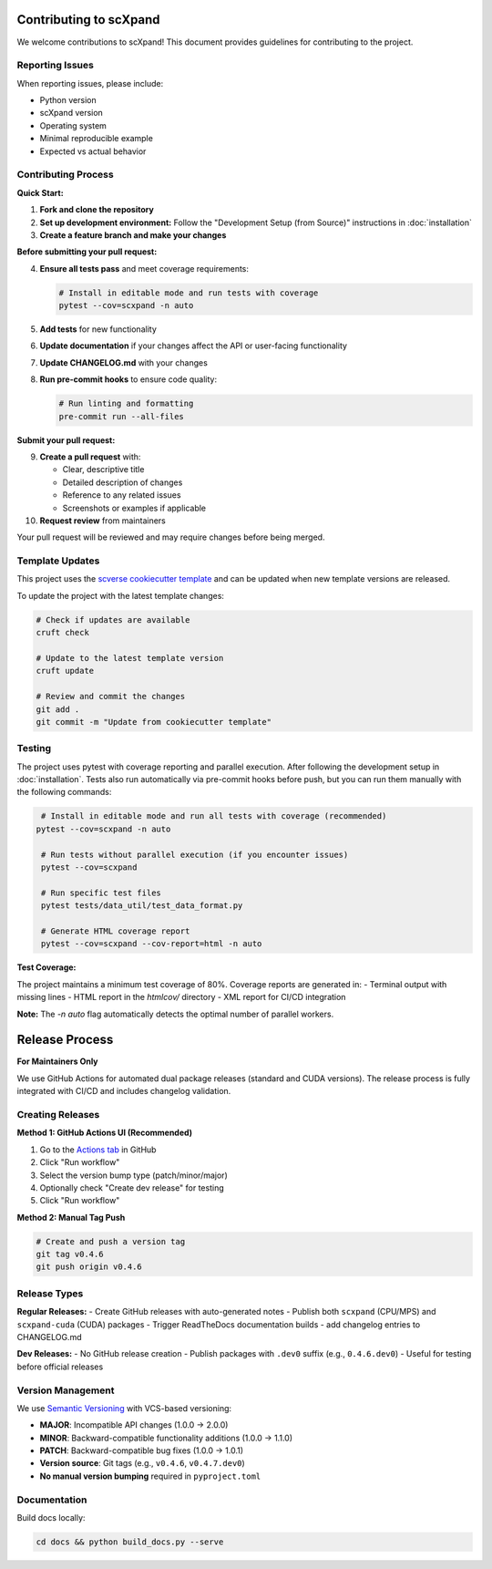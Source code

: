 Contributing to scXpand
=======================

We welcome contributions to scXpand! This document provides guidelines for contributing to the project.

Reporting Issues
----------------

When reporting issues, please include:

- Python version
- scXpand version
- Operating system
- Minimal reproducible example
- Expected vs actual behavior

Contributing Process
--------------------

**Quick Start:**

1. **Fork and clone the repository**
2. **Set up development environment:**
   Follow the "Development Setup (from Source)" instructions in :doc:`installation`
3. **Create a feature branch and make your changes**

**Before submitting your pull request:**

4. **Ensure all tests pass** and meet coverage requirements:

   .. code-block:: bash

      # Install in editable mode and run tests with coverage
      pytest --cov=scxpand -n auto

5. **Add tests** for new functionality
6. **Update documentation** if your changes affect the API or user-facing functionality
7. **Update CHANGELOG.md** with your changes
8. **Run pre-commit hooks** to ensure code quality:

   .. code-block:: bash

      # Run linting and formatting
      pre-commit run --all-files

**Submit your pull request:**

9. **Create a pull request** with:

   - Clear, descriptive title
   - Detailed description of changes
   - Reference to any related issues
   - Screenshots or examples if applicable

10. **Request review** from maintainers

Your pull request will be reviewed and may require changes before being merged.



Template Updates
----------------

This project uses the `scverse cookiecutter template <https://github.com/scverse/cookiecutter-scverse>`_ and can be updated when new template versions are released.

To update the project with the latest template changes:

.. code-block:: bash

   # Check if updates are available
   cruft check

   # Update to the latest template version
   cruft update

   # Review and commit the changes
   git add .
   git commit -m "Update from cookiecutter template"

Testing
-------

The project uses pytest with coverage reporting and parallel execution. After following the development setup in :doc:`installation`.
Tests also run automatically via pre-commit hooks before push, but you can run them manually with the following commands:

.. code-block:: bash

    # Install in editable mode and run all tests with coverage (recommended)
   pytest --cov=scxpand -n auto

    # Run tests without parallel execution (if you encounter issues)
    pytest --cov=scxpand

    # Run specific test files
    pytest tests/data_util/test_data_format.py

    # Generate HTML coverage report
    pytest --cov=scxpand --cov-report=html -n auto

**Test Coverage:**

The project maintains a minimum test coverage of 80%. Coverage reports are generated in:
- Terminal output with missing lines
- HTML report in the `htmlcov/` directory
- XML report for CI/CD integration

**Note:** The `-n auto` flag automatically detects the optimal number of parallel workers.

Release Process
===============

**For Maintainers Only**

We use GitHub Actions for automated dual package releases (standard and CUDA versions).
The release process is fully integrated with CI/CD and includes changelog validation.

Creating Releases
-----------------

**Method 1: GitHub Actions UI (Recommended)**

1. Go to the `Actions tab <https://github.com/yizhak-lab-ccg/scXpand/actions/workflows/release.yml>`_ in GitHub
2. Click "Run workflow"
3. Select the version bump type (patch/minor/major)
4. Optionally check "Create dev release" for testing
5. Click "Run workflow"

**Method 2: Manual Tag Push**

.. code-block:: bash

    # Create and push a version tag
    git tag v0.4.6
    git push origin v0.4.6

Release Types
-------------

**Regular Releases:**
- Create GitHub releases with auto-generated notes
- Publish both ``scxpand`` (CPU/MPS) and ``scxpand-cuda`` (CUDA) packages
- Trigger ReadTheDocs documentation builds
- add changelog entries to CHANGELOG.md

**Dev Releases:**
- No GitHub release creation
- Publish packages with ``.dev0`` suffix (e.g., ``0.4.6.dev0``)
- Useful for testing before official releases




Version Management
------------------

We use `Semantic Versioning <https://semver.org/>`_ with VCS-based versioning:

- **MAJOR**: Incompatible API changes (1.0.0 → 2.0.0)
- **MINOR**: Backward-compatible functionality additions (1.0.0 → 1.1.0)
- **PATCH**: Backward-compatible bug fixes (1.0.0 → 1.0.1)
- **Version source**: Git tags (e.g., ``v0.4.6``, ``v0.4.7.dev0``)
- **No manual version bumping** required in ``pyproject.toml``

Documentation
-------------

Build docs locally:

.. code-block:: bash

   cd docs && python build_docs.py --serve
